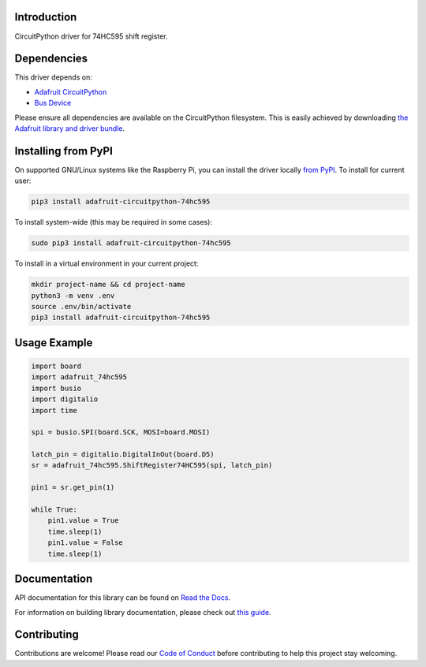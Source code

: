 Introduction
============

.. image:: https://readthedocs.org/projects/adafruit-circuitpython-74hc595/badge/?version=latest
    :target: https://docs.circuitpython.org/projects/74hc595/en/latest/
    :alt: Documentation Status

.. image:: https://github.com/adafruit/Adafruit_CircuitPython_Bundle/blob/main/badges/adafruit_discord.svg
    :target: https://adafru.it/discord
    :alt: Discord

.. image:: https://github.com/adafruit/Adafruit_CircuitPython_74HC595/workflows/Build%20CI/badge.svg
    :target: https://github.com/adafruit/Adafruit_CircuitPython_74HC595/actions
    :alt: Build Status

CircuitPython driver for 74HC595 shift register.

Dependencies
=============
This driver depends on:

* `Adafruit CircuitPython <https://github.com/adafruit/circuitpython>`_
* `Bus Device <https://github.com/adafruit/Adafruit_CircuitPython_BusDevice>`_

Please ensure all dependencies are available on the CircuitPython filesystem.
This is easily achieved by downloading
`the Adafruit library and driver bundle <https://github.com/adafruit/Adafruit_CircuitPython_Bundle>`_.

Installing from PyPI
====================

On supported GNU/Linux systems like the Raspberry Pi, you can install the driver locally `from
PyPI <https://pypi.org/project/adafruit-circuitpython-74hc595/>`_. To install for current user:

.. code-block:: shell

    pip3 install adafruit-circuitpython-74hc595

To install system-wide (this may be required in some cases):

.. code-block:: shell

    sudo pip3 install adafruit-circuitpython-74hc595

To install in a virtual environment in your current project:

.. code-block:: shell

    mkdir project-name && cd project-name
    python3 -m venv .env
    source .env/bin/activate
    pip3 install adafruit-circuitpython-74hc595

Usage Example
=============

.. code-block:: python

    import board
    import adafruit_74hc595
    import busio
    import digitalio
    import time

    spi = busio.SPI(board.SCK, MOSI=board.MOSI)

    latch_pin = digitalio.DigitalInOut(board.D5)
    sr = adafruit_74hc595.ShiftRegister74HC595(spi, latch_pin)

    pin1 = sr.get_pin(1)

    while True:
        pin1.value = True
        time.sleep(1)
        pin1.value = False
        time.sleep(1)

Documentation
=============

API documentation for this library can be found on `Read the Docs <https://docs.circuitpython.org/projects/74hc595/en/latest/>`_.

For information on building library documentation, please check out `this guide <https://learn.adafruit.com/creating-and-sharing-a-circuitpython-library/sharing-our-docs-on-readthedocs#sphinx-5-1>`_.

Contributing
============

Contributions are welcome! Please read our `Code of Conduct
<https://github.com/adafruit/Adafruit_CircuitPython_74HC595/blob/main/CODE_OF_CONDUCT.md>`_
before contributing to help this project stay welcoming.

